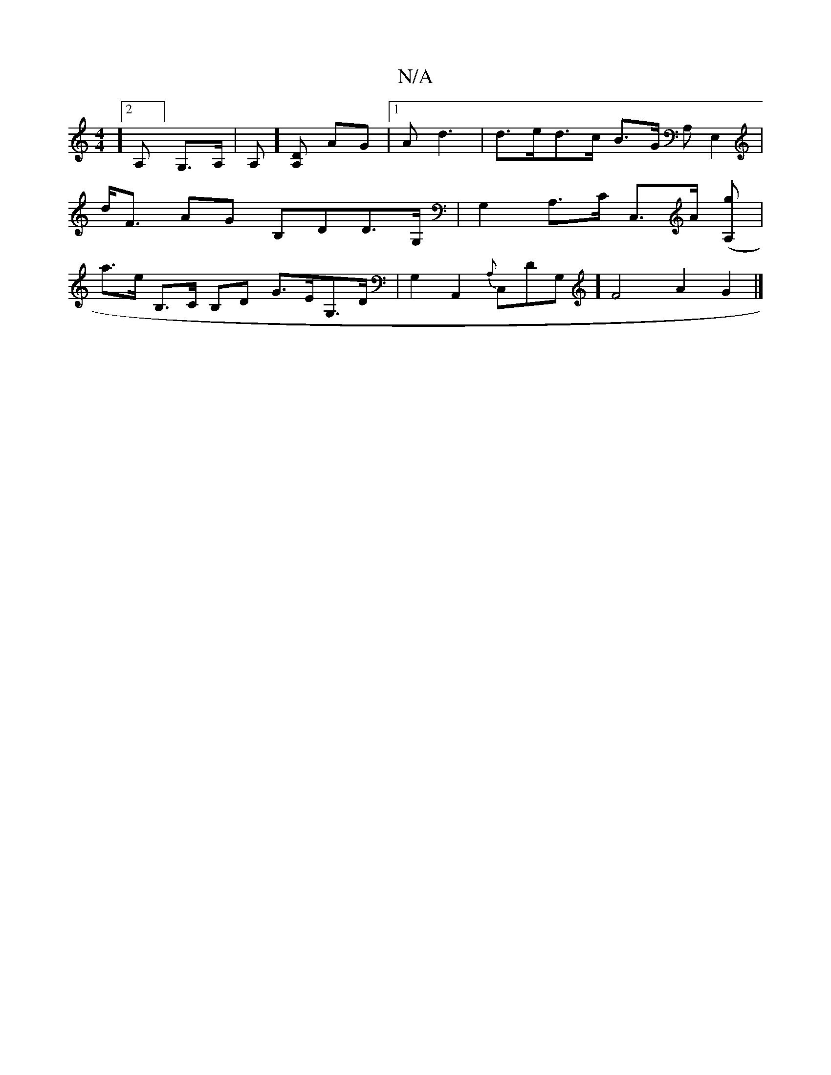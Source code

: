 X:1
T:N/A
M:4/4
R:N/A
K:Cmajor
3][2A,]G,>A, | A,] [A,D] AG|1 Ad3|d>ed>c B>G (3A,[E,2 z,2] | d<F AG B,DD>G, | G,2- A,>C C,>a, ([A,g] | a>e B,>C B,D G>EG,>D|G,2A,,2 {A,}C,DG,] [F2]2 A2 G2 |]

|:D|A,B,DG, G,,G,] | A,B, D2 ED | D>_B,D 